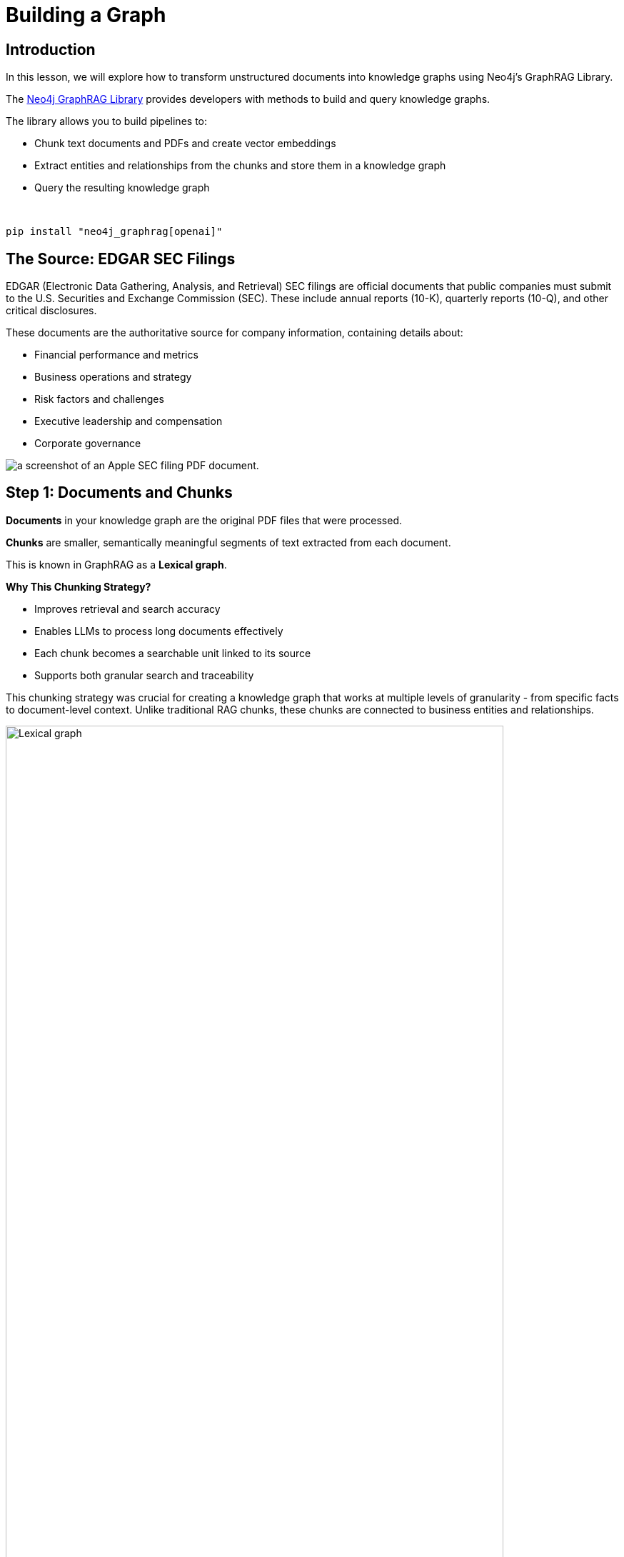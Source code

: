 = Building a Graph
:type: lesson
:order: 2
:slides: true

[.slide.discrete]
== Introduction

In this lesson, we will explore how to transform unstructured documents into knowledge graphs using Neo4j's GraphRAG Library.

The link:https://github.com/neo4j/neo4j-graphrag-python[Neo4j GraphRAG Library^] provides  developers with methods to build and query knowledge graphs.


The library allows you to build pipelines to:

* Chunk text documents and PDFs and create vector embeddings
* Extract entities and relationships from the chunks and store them in a knowledge graph
* Query the resulting knowledge graph 

&nbsp;

[source,sh]
pip install "neo4j_graphrag[openai]"


[.slide.col-2]
== The Source: EDGAR SEC Filings

[.col]
====
EDGAR (Electronic Data Gathering, Analysis, and Retrieval) SEC filings are official documents that public companies must submit to the U.S. Securities and Exchange Commission (SEC). These include annual reports (10-K), quarterly reports (10-Q), and other critical disclosures.

These documents are the authoritative source for company information, containing details about:

- Financial performance and metrics
- Business operations and strategy  
- Risk factors and challenges
- Executive leadership and compensation
- Corporate governance

// **The Original Challenge:** +
// How do you extract structured insights from these comprehensive but text-heavy regulatory documents that contain crucial business intelligence?
====

[.col]
image::images/apple-edgar-pdf.png["a screenshot of an Apple SEC filing PDF document."]


[.slide.col-2]
== Step 1: Documents and Chunks

[.col]
====
**Documents** in your knowledge graph are the original PDF files that were processed.

**Chunks** are smaller, semantically meaningful segments of text extracted from each document.

This is known in GraphRAG as a **Lexical graph**.

[.transcript-only]
=====
**Why This Chunking Strategy?**

- Improves retrieval and search accuracy
- Enables LLMs to process long documents effectively  
- Each chunk becomes a searchable unit linked to its source
- Supports both granular search and traceability

This chunking strategy was crucial for creating a knowledge graph that works at multiple levels of granularity - from specific facts to document-level context. Unlike traditional RAG chunks, these chunks are connected to business entities and relationships.
=====
====

[.col]
====
image::https://graphrag.com/_astro/knowledge-graph-lexical-graph.De_a3uWZ_Z2h45bE.svg[Lexical graph,width=90%]
====

[.slide.col-2]
== Lexical graphs with hierarchical structure

[.col]
====
Documents are also inherently **hierarchical**.

A book will contain chapters, which are in turn a collection of sections, which are in turn a collection of paragraphs.

If the given documents have pre-defined structures, it is useful to persist them into the chunk structure. 

// For example, a book is a collection of chapters, which are in turn a collection of sections, which are in turn a collection of paragraphs.

====

[.col]
====
image::https://graphrag.com/_astro/knowledge-graph-lexical-graph-hierarchical-structure.9SFxqb4Q_ZNvQ6r.svg[Lexical graph with community summaries,width=90%]
====


// **Verify Documents and Chunks:**

// [source, cypher]
// ----
// // See what documents were processed and how many chunks each has
// MATCH (d:Document)<-[:FROM_DOCUMENT]-(c:Chunk)
// RETURN d.path, count(c) as totalChunks
// ORDER BY totalChunks DESC
// ----

// [.transcript-only]
// =====
// Now we have a way to access the unstructured data through chunks, but what about the structure that exists within the unstructured data?

// PDF documents aren't truly "unstructured" - they contain rich business entities and relationships hidden in the text. Companies mention products, face risks, report financial metrics, and connect to executives. This structure just isn't explicit or queryable.
// =====

// The solution: define exactly what structure to extract.

// ====

[.slide.discrete]
== Step 2: Guided Extraction Prompts

**Guided Extraction Prompts:**

The extraction process uses carefully crafted prompts to ensure quality:

- **Company Validation:** Only extract approved companies from our list
- **Context Resolution:** Resolve "the Company" to actual company names
- **Schema Enforcement:** Strict adherence to defined entity types
- **Quality Control:** Validate all extracted relationships

This schema + prompt combination acts as the blueprint - telling the LLM exactly what to look for and how to connect entities in the knowledge graph you'll explore. It's the difference between isolated chunks and a connected web of business knowledge.

[.slide.col-2]
== Step 2: Schema-Driven Extraction

[.transcript-only]
====
The knowledge graph was built using a defined schema combined with carefully crafted prompts to guide the AI extraction process.
====

// **Schema Definition:**

[.col]
====
**Entities:**

- Company
- Executive
- Product
- FinancialMetric
- RiskFactor
- StockType
- Transaction
- TimePeriod    
====

[.col]
====
[source, python]
----
entities = [
  {
    "label": "Company", 
    "properties": [
      {"name": "name", "type": "STRING"}
    ]
  },
  {
    "label": "Executive", 
    "properties": [
      {"name": "name", "type": "STRING"}
    ]
  },
]
----

// {"label": "Product", "properties": [{"name": "name", "type": "STRING"}]},
//     {"label": "FinancialMetric", "properties": [{"name": "name", "type": "STRING"}]},
//     {"label": "RiskFactor", "properties": [{"name": "name", "type": "STRING"}]},
//     {"label": "StockType", "properties": [{"name": "name", "type": "STRING"}]},
//     {"label": "Transaction", "properties": [{"name": "name", "type": "STRING"}]},
//     {"label": "TimePeriod", "properties": [{"name": "name", "type": "STRING"}]},
====


[.slide.col-2.discrete]
== Step 2: Defining the Relationships

[.col]
====
**Relationships:**

- Company **HAS_METRIC** FinancialMetric
- Company **FACES_RISK** RiskFactor
- Company **ISSUED_STOCK** StockType
- Company **MENTIONS** Product 
====


[.col]
====
[source, python]
----
relations = [
    {
      "label": "HAS_METRIC", 
      "source": "Company", 
      "target": "FinancialMetric"
    },
    {
      "label": "FACES_RISK", 
      "source": "Company", 
      "target": "RiskFactor"
    },
]
----
// {"label": "FACES_RISK", "source": "Company", "target": "RiskFactor"},
// {"label": "ISSUED_STOCK", "source": "Company", "target": "StockType"},
// {"label": "MENTIONS", "source": "Company", "target": "Product"}  # Adjust as needed
====


[.slide]
== Step 3: The GraphRAG Pipeline

The complete pipeline defines the transformation from PDF to knowledge graph using LLM-powered extraction.

**The GraphRAG Pipeline:**

image::images/8.png[Diagram showing the Neo4j GraphRAG pipeline process from PDF documents to knowledge graph]

[.slide.col-2.discrete]
== Step 3: SimpleKGPipeline Example

[.col]
====
[source, python]
----
pipeline = SimpleKGPipeline(
    driver=driver, # Neo4j connection driver
    llm=llm, embedder=embedder,  # OpenAI llm and embeddings
    entities=entities, relations=relations,  # Define schema
    enforce_schema="STRICT",
    prompt_template=prompt_template,
)
# Process the SEC filing documents
pdf_documents = [
    "apple-10K-2023.pdf", "microsoft-10K-2023.pdf",
    # ... more company filings
]
# Run the pipeline to transform PDFs into knowledge graph
for pdf_file in pdf_documents:
    pipeline.run(file_path=pdf_file)
----
====

[.col]
====
**What happened during `pipeline.run()`:**

1. **PDF Text Extraction:** Extracted raw text from PDF documents +
2. **Document Chunking:** Broke text into semantically meaningful chunks +
3. **Entity Extraction:** Used LLM to identify companies, metrics, risks, etc. +
4. **Relationship Extraction:** Found connections between entities +
5. **Graph Storage:** Saved structured entities and relationships to Neo4j +
6. **Vector Embeddings:** Generated embeddings for chunks and stored them

[.transcript-only]
=====
This transformed hundreds of pages of unstructured PDF text into the queryable knowledge graph with thousands of connected entities.
=====
====

[.slide.discrete]
== Step 3: Verify Entity Extraction

**Verify Entity Extraction:**

[source, cypher]
----
// Count what entities were extracted by type
MATCH (e)
WHERE NOT e:Document AND NOT e:Chunk
RETURN labels(e) as entityType, count(e) as count
ORDER BY count DESC
----

[.slide]
== Step 4: Adding Structured Data

But PDF extraction was only part of the story. The knowledge graph also includes structured data loaded from CSV files to complement the extracted PDF entities.

**Structured Data Sources:**

- **Asset Manager Holdings:** Ownership information connecting asset managers to companies
- **Company Filing Information:** Metadata linking companies to their PDF documents

**Why Both Data Types?**

- **Unstructured (PDFs):** Rich content about companies, risks, metrics
- **Structured (CSVs):** Precise ownership data and document relationships

This created a complete picture: detailed company information from PDFs **plus** structured ownership and filing relationships. The bridge between structured and unstructured data enables the powerful GraphRAG queries you'll explore.

[.transcript-only]
====
**Sample Structured Data:**

**Asset Manager Holdings (Sample Data):**
[%autowidth]
|===
| managerName | companyName | ticker | Value | shares

| ALLIANCEBERNSTEIN L.P. | AMAZON COM INC | AMZN | $6,360,000,000 | 50,065,439
| ALLIANCEBERNSTEIN L.P. | APPLE INC | AAPL | $4,820,000,000 | 28,143,032  
| AMERIPRISE FINANCIAL INC | ALPHABET INC | GOOG | $4,780,000,000 | 36,603,757
| BlackRock Inc. | AMAZON COM INC | AMZN | $78,000,000,000 | 613,380,364
| FMR LLC | MICROSOFT CORP | MSFT | $68,200,000,000 | 215,874,152
|===

**Company Filing Information (Sample Data):**
[%autowidth]  
|===
| name | ticker | cusip | cik | form10KUrls

| AMAZON | AMZN | 23135106 | 1018724 | 0001018724-23-000004.pdf
| NVIDIA Corporation | NVDA | 067066G104 | 1045810 | 0001045810-23-000017.pdf
| APPLE INC | AAPL | 3783310 | 1490054 | 0001096906-23-001489.pdf
| PAYPAL | PYPL | 1633917 | 1633917 | 0001633917-23-000033.pdf
| MICROSOFT CORP | MSFT | 594918954 | 789019 | 0000950170-23-035122.pdf
|===
====

[.slide.discrete]
== Step 4: How the Data Was Loaded
**How The Data Was Loaded:**

1. **Neo4j Data Importer** processed the CSV files
2. **AssetManager nodes** were created from holdings data  
3. **OWNS relationships** connected asset managers to companies with holding values
4. **FILED relationships** linked companies to their PDF documents

**Verify the Complete Graph:**

[source, cypher]
----
// See the complete data model - all node types
MATCH (n)
RETURN labels(n) as nodeType, count(n) as count
ORDER BY count DESC
----

[.slide.col-2]
== Step 5: Exploring What Was Created

Now that we've seen how the knowledge graph was built, let's explore what was created. Your complete knowledge graph contains:

[.col]
====
**The Complete Data Model:**

- **500+ Company entities** extracted from SEC filings
- **Asset Manager entities** with ownership information
- **2,000+ Financial metrics and risk factors** as structured nodes  
- **Clear entity relationships** connecting business concepts
- **Document links** bridging structured and unstructured data
====

[.col]
====
**Visualize the Complete Schema:**

[source, cypher]
----
CALL db.schema.visualization()
----

[.transcript-only]
=====
This shows the complete knowledge graph schema including both extracted entities (Company, Product, FinancialMetric, etc.) and loaded structured data (AssetManager, ownership relationships) that you'll work with.
=====
====

[.slide.discrete]
== Step 5: Explore a Complete Company Profile

**Explore a Complete Company Profile:**

[source, cypher]
----
// See how all three data types connect for one company
MATCH (c:Company {name: 'APPLE INC'})
OPTIONAL MATCH (c)-[r1]->(extracted)
WHERE NOT extracted:Chunk AND NOT extracted:Document
OPTIONAL MATCH (am:AssetManager)-[r2:OWNS]->(c)
OPTIONAL MATCH (c)<-[:FROM_CHUNK]->(chunk:Chunk)
RETURN c.name,
       count(DISTINCT extracted) as extractedEntities,
       count(DISTINCT am) as assetManagers, 
       count(DISTINCT chunk) as textChunks
----

[.transcript-only]
====
**Additional Exploration Queries:**

[source, cypher]
----
// Count what the pipeline created
MATCH (d:Document)
OPTIONAL MATCH (d)<-[:FROM_DOCUMENT]->(c:Chunk)
OPTIONAL MATCH (c)<-[:FROM_CHUNK]-(e)
RETURN d.path, 
       count(DISTINCT c) as chunks, 
       count(DISTINCT e) as entities
ORDER BY entities DESC
----

[source, cypher]
----
// See all asset managers that were loaded
MATCH (am:AssetManager)
RETURN am.managerName, count{(am)-[:OWNS]->()} as companiesOwned
ORDER BY companiesOwned DESC
LIMIT 10
----

[source, cypher]
----
// Check data quality across companies
MATCH (c:Company)
OPTIONAL MATCH (c)-[r]->(entity)
RETURN c.name, count(r) as totalRelationships, 
       collect(DISTINCT type(r)) as relationshipTypes
ORDER BY totalRelationships DESC
LIMIT 5
----

[source, cypher]
----
// Find all financial metrics for a specific company
MATCH (c:Company {name: 'MICROSOFT CORP'})-[:HAS_METRIC]->(m:FinancialMetric)
RETURN c.name, m.name
LIMIT 10
----

[source, cypher]
----
// Discover risk factors across all companies
MATCH (c:Company)-[:FACES_RISK]->(r:RiskFactor)
RETURN c.name, r.name
LIMIT 50
----
====

[.slide]
== Key Takeaways

✅ **Unstructured → Structured:** PDF text was transformed into business entities and relationships +
✅ **Schema-Driven:** Clear entity definitions guided accurate extraction +
✅ **AI-Powered:** LLMs identified and extracted meaningful business concepts +
✅ **Relationship-Aware:** Connections between entities were preserved and made explicit +
✅ **Data Model Ready:** Clean, structured data prepared for the knowledge graph you'll explore +

This structured data model is the foundation for everything that follows - without it, you'd still have unstructured text instead of the queryable business entities you'll work with!

read::Continue[]

[.summary]
== Summary

In this lesson, you learned how we extracted structured data from unstructured PDF documents:

**The Process:**

- Started with EDGAR SEC filing PDFs containing company information
- Defined a clear schema with entities (Company, Executive, Product, etc.) and relationships
- Applied AI-powered extraction with carefully crafted prompts to identify business entities
- Used guided extraction to ensure data quality and consistency
- Created structured entities and relationships from free-form text

**What Was Created:**

- 500+ company entities from SEC filings
- 2,000+ financial metrics and risk factors as structured nodes
- Clear entity relationships connecting business concepts
- Clean, structured data model ready for graph storage

**Key Technologies:**

- Schema definition for consistent entity extraction
- OpenAI GPT-4 for entity and relationship identification
- Guided prompts for data quality control
- Structured extraction pipeline

This structured data model is now ready to be stored in a knowledge graph and enhanced with vector embeddings for search.

In the next lesson, you will learn about vectors and embeddings that enable semantic search across this structured data.
